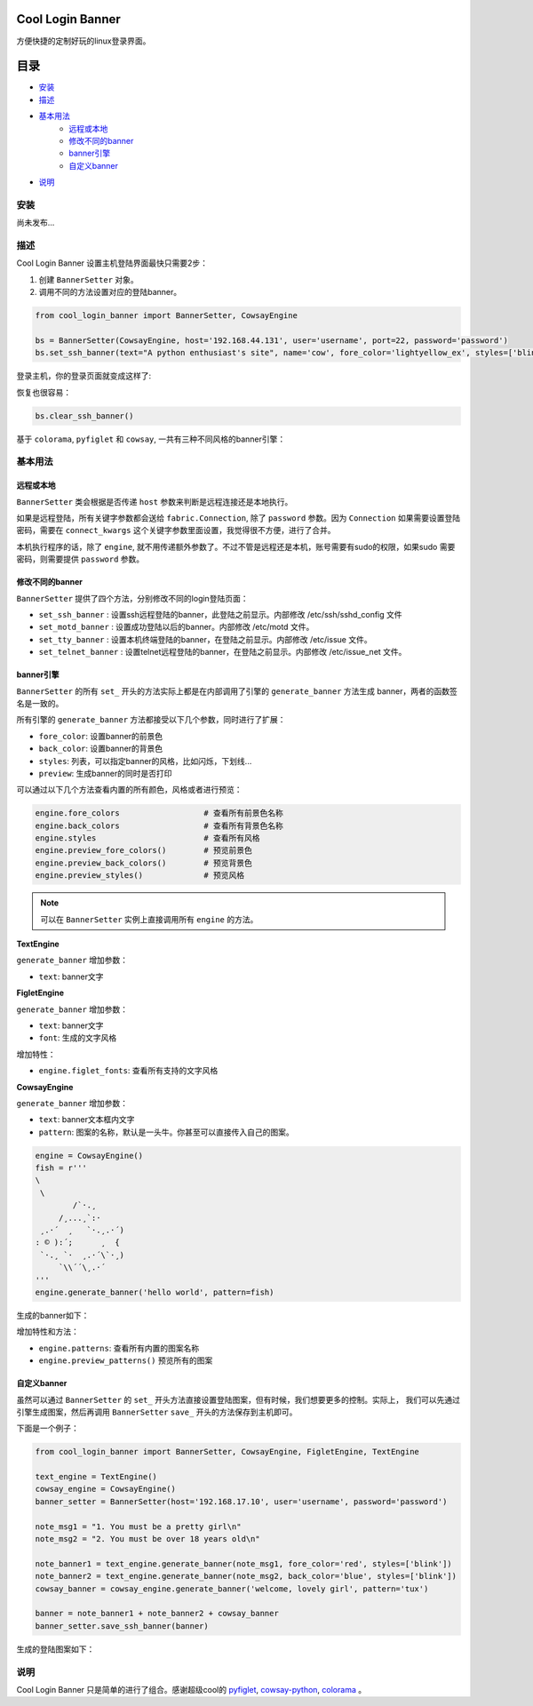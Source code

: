 Cool Login Banner
==================

方便快捷的定制好玩的linux登录界面。

目录
===========

- `安装`_
- `描述`_
- `基本用法`_
   * `远程或本地`_
   * `修改不同的banner`_
   * `banner引擎`_
   * `自定义banner`_
- `说明`_

安装
----------

尚未发布...

描述
----------

Cool Login Banner 设置主机登陆界面最快只需要2步：

1. 创建 ``BannerSetter`` 对象。
2. 调用不同的方法设置对应的登陆banner。

.. code-block:: python

    from cool_login_banner import BannerSetter, CowsayEngine

    bs = BannerSetter(CowsayEngine, host='192.168.44.131', user='username', port=22, password='password')
    bs.set_ssh_banner(text="A python enthusiast's site", name='cow', fore_color='lightyellow_ex', styles=['blink'])

登录主机，你的登录页面就变成这样了:

.. image:: ./docs/img/login_banner.gif
    :width: 400

恢复也很容易：

.. code-block:: python

    bs.clear_ssh_banner()

基于 ``colorama``, ``pyfiglet`` 和 ``cowsay``, 一共有三种不同风格的banner引擎：

.. image:: ./docs/img/text_engine.png
    :width: 400

.. image:: ./docs/img/figlet_engine.png
    :width: 400

.. image:: ./docs/img/cowsay_engine.png
    :width: 400

基本用法
--------

远程或本地
~~~~~~~~~~~~~

``BannerSetter`` 类会根据是否传递 ``host`` 参数来判断是远程连接还是本地执行。

如果是远程登陆，所有关键字参数都会送给 ``fabric.Connection``, 除了 ``password`` 参数。因为 ``Connection``
如果需要设置登陆密码，需要在 ``connect_kwargs`` 这个关键字参数里面设置，我觉得很不方便，进行了合并。

本机执行程序的话，除了 ``engine``, 就不用传递额外参数了。不过不管是远程还是本机，账号需要有sudo的权限，如果sudo
需要密码，则需要提供 ``password`` 参数。

修改不同的banner
~~~~~~~~~~~~~~~~~~~

``BannerSetter`` 提供了四个方法，分别修改不同的login登陆页面：

- ``set_ssh_banner`` : 设置ssh远程登陆的banner，此登陆之前显示。内部修改 /etc/ssh/sshd_config 文件
- ``set_motd_banner`` : 设置成功登陆以后的banner。内部修改 /etc/motd 文件。
- ``set_tty_banner`` : 设置本机终端登陆的banner，在登陆之前显示。内部修改 /etc/issue 文件。
- ``set_telnet_banner`` : 设置telnet远程登陆的banner，在登陆之前显示。内部修改 /etc/issue_net 文件。

banner引擎
~~~~~~~~~~~~~~~~

``BannerSetter`` 的所有 ``set_`` 开头的方法实际上都是在内部调用了引擎的 ``generate_banner`` 方法生成
banner，两者的函数签名是一致的。

所有引擎的 ``generate_banner`` 方法都接受以下几个参数，同时进行了扩展：

- ``fore_color``: 设置banner的前景色
- ``back_color``: 设置banner的背景色
- ``styles``: 列表，可以指定banner的风格，比如闪烁，下划线...
- ``preview``: 生成banner的同时是否打印

可以通过以下几个方法查看内置的所有颜色，风格或者进行预览：

.. code-block:: python

    engine.fore_colors                  # 查看所有前景色名称
    engine.back_colors                  # 查看所有背景色名称
    engine.styles                       # 查看所有风格
    engine.preview_fore_colors()        # 预览前景色
    engine.preview_back_colors()        # 预览背景色
    engine.preview_styles()             # 预览风格

.. note::

    可以在 ``BannerSetter`` 实例上直接调用所有 ``engine`` 的方法。

**TextEngine**

``generate_banner`` 增加参数：

- ``text``: banner文字

**FigletEngine**

``generate_banner`` 增加参数：

- ``text``: banner文字
- ``font``: 生成的文字风格

增加特性：

- ``engine.figlet_fonts``: 查看所有支持的文字风格

**CowsayEngine**

``generate_banner`` 增加参数：

- ``text``: banner文本框内文字
- ``pattern``: 图案的名称，默认是一头牛。你甚至可以直接传入自己的图案。

.. code-block:: python

    engine = CowsayEngine()
    fish = r'''
    \
     \
            /`·.¸
         /¸...¸`:·
     ¸.·´  ¸   `·.¸.·´)
    : © ):´;      ¸  {
     `·.¸ `·  ¸.·´\`·¸)
         `\\´´\¸.·´
    '''
    engine.generate_banner('hello world', pattern=fish)

生成的banner如下：

.. image:: ./docs/img/fish.png
    :width: 400

增加特性和方法：

- ``engine.patterns``: 查看所有内置的图案名称
- ``engine.preview_patterns()`` 预览所有的图案

自定义banner
~~~~~~~~~~~~~~~~

虽然可以通过 ``BannerSetter`` 的 ``set_`` 开头方法直接设置登陆图案，但有时候，我们想要更多的控制。实际上，
我们可以先通过引擎生成图案，然后再调用 ``BannerSetter`` ``save_`` 开头的方法保存到主机即可。

下面是一个例子：

.. code-block:: python

    from cool_login_banner import BannerSetter, CowsayEngine, FigletEngine, TextEngine

    text_engine = TextEngine()
    cowsay_engine = CowsayEngine()
    banner_setter = BannerSetter(host='192.168.17.10', user='username', password='password')

    note_msg1 = "1. You must be a pretty girl\n"
    note_msg2 = "2. You must be over 18 years old\n"

    note_banner1 = text_engine.generate_banner(note_msg1, fore_color='red', styles=['blink'])
    note_banner2 = text_engine.generate_banner(note_msg2, back_color='blue', styles=['blink'])
    cowsay_banner = cowsay_engine.generate_banner('welcome, lovely girl', pattern='tux')

    banner = note_banner1 + note_banner2 + cowsay_banner
    banner_setter.save_ssh_banner(banner)

生成的登陆图案如下：

.. image:: ./docs/img/customize_banner.gif
    :width: 400

说明
----------

Cool Login Banner 只是简单的进行了组合。感谢超级cool的 `pyfiglet <https://github.com/pwaller/pyfiglet>`_,
`cowsay-python <https://github.com/VaasuDevanS/cowsay-python>`_, `colorama <https://github.com/tartley/colorama>`_ 。
